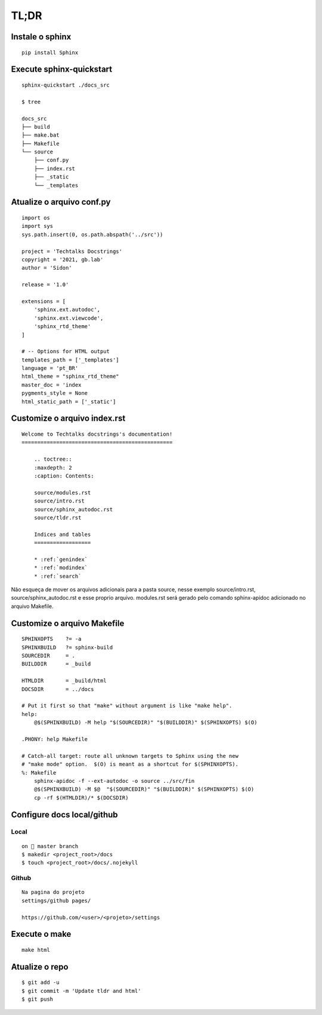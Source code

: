 
=====
TL;DR 
=====

*****************
Instale o sphinx
*****************
::

    pip install Sphinx

**************************
Execute sphinx-quickstart
**************************
::

    sphinx-quickstart ./docs_src

    $ tree

    docs_src
    ├── build
    ├── make.bat
    ├── Makefile
    └── source
        ├── conf.py
        ├── index.rst
        ├── _static
        └── _templates  


***************************
Atualize o arquivo conf.py
***************************
:: 

    import os
    import sys
    sys.path.insert(0, os.path.abspath('../src'))

    project = 'Techtalks Docstrings'
    copyright = '2021, gb.lab'
    author = 'Sidon'

    release = '1.0'

    extensions = [
        'sphinx.ext.autodoc', 
        'sphinx.ext.viewcode',
        'sphinx_rtd_theme'
    ]

    # -- Options for HTML output 
    templates_path = ['_templates']
    language = 'pt_BR'
    html_theme = "sphinx_rtd_theme"
    master_doc = 'index
    pygments_style = None
    html_static_path = ['_static']

*****************************
Customize o arquivo index.rst
*****************************
::

    Welcome to Techtalks docstrings's documentation!
    ================================================

        .. toctree::
        :maxdepth: 2
        :caption: Contents:

        source/modules.rst
        source/intro.rst
        source/sphinx_autodoc.rst
        source/tldr.rst

        Indices and tables
        ==================

        * :ref:`genindex`
        * :ref:`modindex`
        * :ref:`search`

Não esqueça de mover os arquivos adicionais para a pasta source, nesse exemplo
source/intro.rst, source/sphinx_autodoc.rst e esse proprio arquivo. modules.rst
será gerado pelo comando sphinx-apidoc adicionado no arquivo Makefile.


*****************************
Customize o arquivo Makefile
*****************************
::

    SPHINXOPTS    ?= -a
    SPHINXBUILD   ?= sphinx-build
    SOURCEDIR     = .
    BUILDDIR      = _build

    HTMLDIR       = _build/html
    DOCSDIR       = ../docs

    # Put it first so that "make" without argument is like "make help".
    help:
        @$(SPHINXBUILD) -M help "$(SOURCEDIR)" "$(BUILDDIR)" $(SPHINXOPTS) $(O)

    .PHONY: help Makefile

    # Catch-all target: route all unknown targets to Sphinx using the new
    # "make mode" option.  $(O) is meant as a shortcut for $(SPHINXOPTS).
    %: Makefile
        sphinx-apidoc -f --ext-autodoc -o source ../src/fin
        @$(SPHINXBUILD) -M $@  "$(SOURCEDIR)" "$(BUILDDIR)" $(SPHINXOPTS) $(O)
        cp -rf $(HTMLDIR)/* $(DOCSDIR)

******************************
Configure docs local/github
******************************

Local
-----
::

    on  master branch
    $ makedir <project_root>/docs
    $ touch <project_root>/docs/.nojekyll

Github
-------
::

    Na pagina do projeto 
    settings/github pages/

    https://github.com/<user>/<projeto>/settings


.. image:: images/github1.png
  :width: 400
  :alt: Config github    

***************
Execute o make
***************
::

    make html

****************
Atualize o repo
****************
::

    $ git add -u 
    $ git commit -m 'Update tldr and html' 
    $ git push
    